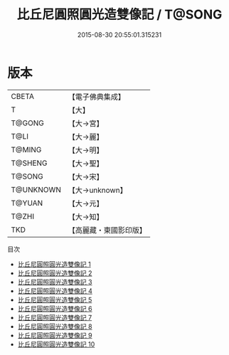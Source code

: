 #+TITLE: 比丘尼圓照圓光造雙像記 / T@SONG

#+DATE: 2015-08-30 20:55:01.315231
* 版本
 |     CBETA|【電子佛典集成】|
 |         T|【大】     |
 |    T@GONG|【大→宮】   |
 |      T@LI|【大→麗】   |
 |    T@MING|【大→明】   |
 |   T@SHENG|【大→聖】   |
 |    T@SONG|【大→宋】   |
 | T@UNKNOWN|【大→unknown】|
 |    T@YUAN|【大→元】   |
 |     T@ZHI|【大→知】   |
 |       TKD|【高麗藏・東國影印版】|
目次
 - [[file:KR6n0003_001.txt][比丘尼圓照圓光造雙像記 1]]
 - [[file:KR6n0003_002.txt][比丘尼圓照圓光造雙像記 2]]
 - [[file:KR6n0003_003.txt][比丘尼圓照圓光造雙像記 3]]
 - [[file:KR6n0003_004.txt][比丘尼圓照圓光造雙像記 4]]
 - [[file:KR6n0003_005.txt][比丘尼圓照圓光造雙像記 5]]
 - [[file:KR6n0003_006.txt][比丘尼圓照圓光造雙像記 6]]
 - [[file:KR6n0003_007.txt][比丘尼圓照圓光造雙像記 7]]
 - [[file:KR6n0003_008.txt][比丘尼圓照圓光造雙像記 8]]
 - [[file:KR6n0003_009.txt][比丘尼圓照圓光造雙像記 9]]
 - [[file:KR6n0003_010.txt][比丘尼圓照圓光造雙像記 10]]
